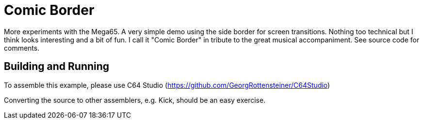 = Comic Border

More experiments with the Mega65. A very simple demo using the side border for screen transitions. Nothing too technical but I think looks interesting and a bit of fun.
I call it "Comic Border" in tribute to the great musical accompaniment. 
See source code for comments.

== Building and Running

To assemble this example, please use C64 Studio (https://github.com/GeorgRottensteiner/C64Studio)

Converting the source to other assemblers, e.g. Kick, should be an easy exercise.
